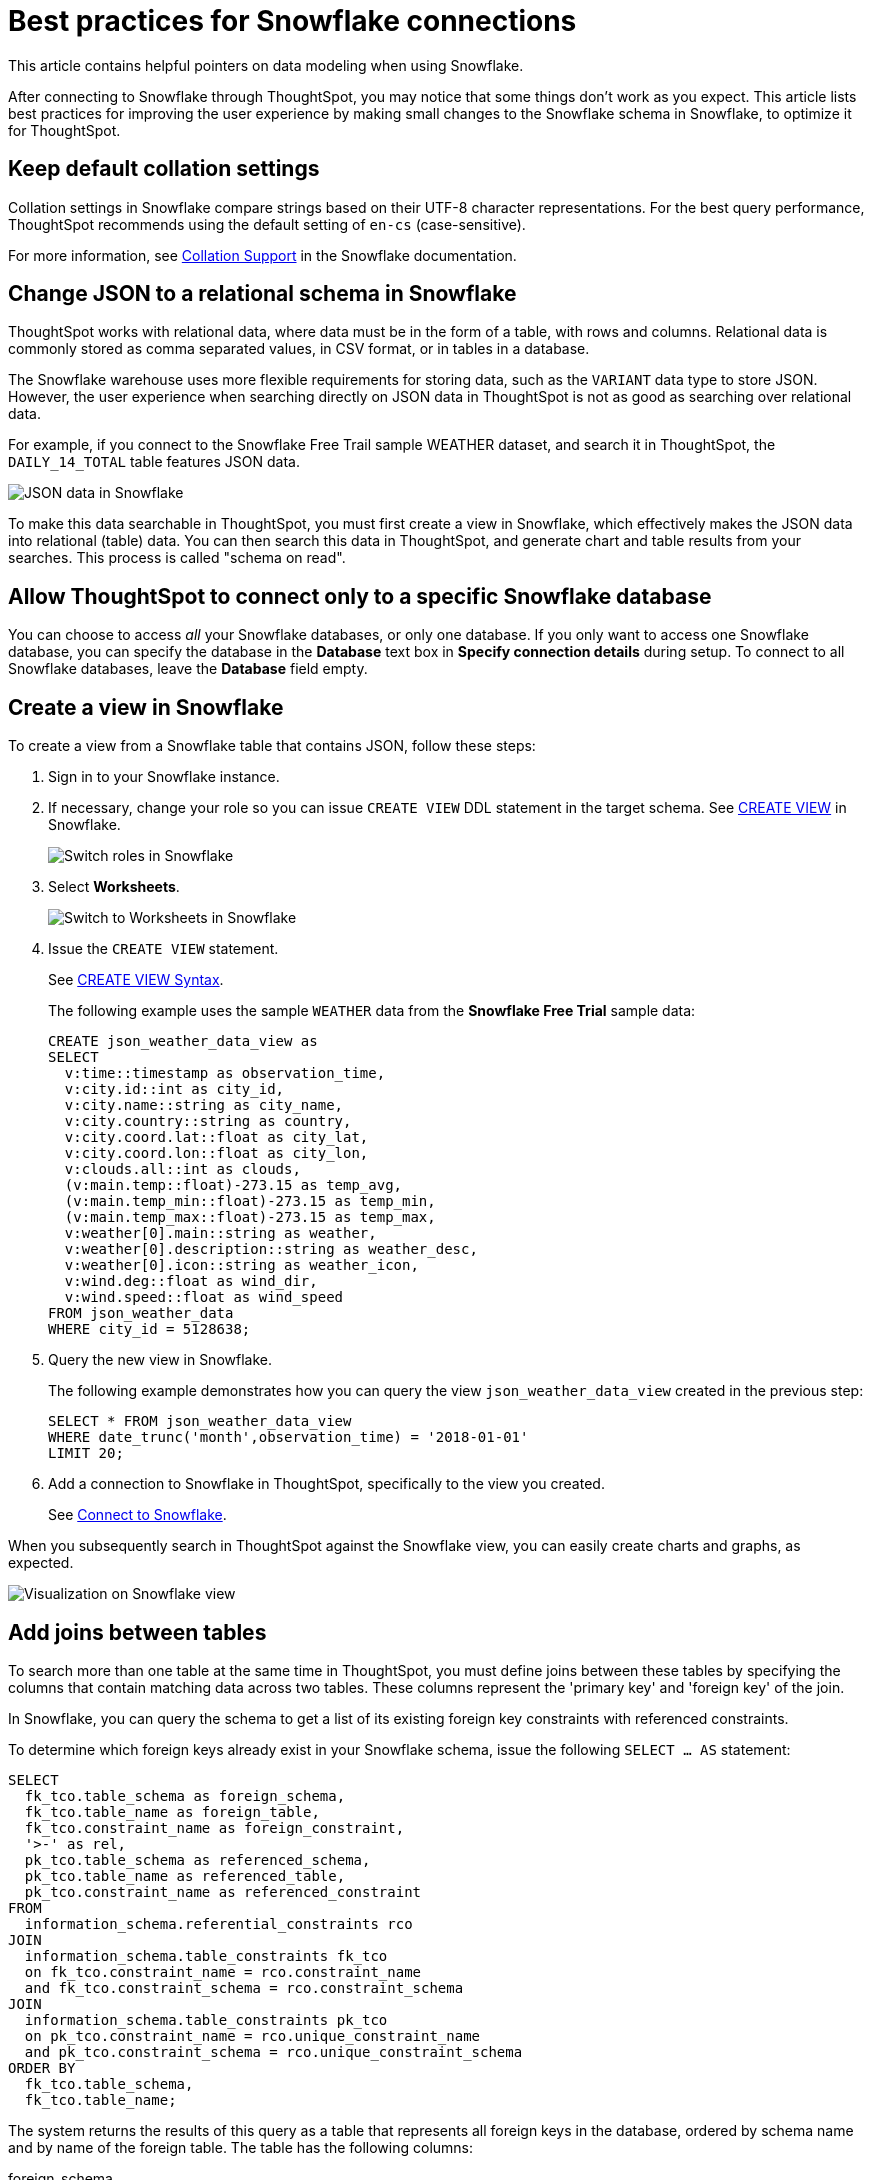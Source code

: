 = Best practices for {connection} connections
:last_updated: 03/25/2021
:experimental:
:linkattrs:
:page-partial:
:page-layout: default-cloud
:page-aliases: /admin/ts-cloud/ts-cloud-embrace-snowflake-best-practices.adoc, /data-integrate/embrace/embrace-snowflake-best.adoc
:connection: Snowflake
:description: This article contains helpful pointers on data modeling when using Snowflake.

This article contains helpful pointers on data modeling when using {connection}.

After connecting to {connection} through ThoughtSpot, you may notice that some things don’t work as you expect. This article lists best practices for improving the user experience by making small changes to the {connection} schema in {connection}, to optimize it for ThoughtSpot.

== Keep default collation settings

Collation settings in {connection} compare strings based on their UTF-8 character representations. For the best query performance, ThoughtSpot recommends using the default setting of `en-cs` (case-sensitive).

For more information, see https://docs.snowflake.com/en/sql-reference/collation.html[Collation Support, window=_blank] in the {connection} documentation.

== Change JSON to a relational schema in {connection}

ThoughtSpot works with relational data, where data must be in the form of a table, with rows and columns. Relational data is commonly stored as comma separated values, in CSV format, or in tables in a database.

The {connection} warehouse uses more flexible requirements for storing data, such as the `VARIANT` data type to store JSON. However, the user experience when searching directly on JSON data in ThoughtSpot is not as good as searching over relational data.

For example, if you connect to the {connection} Free Trail sample WEATHER dataset, and search it in ThoughtSpot, the `DAILY_14_TOTAL` table features JSON data.

image::snowflake-jsondata.png[JSON data in {connection}]

To make this data searchable in ThoughtSpot, you must first create a view in {connection}, which effectively makes the JSON data into relational (table) data. You can then search this data in ThoughtSpot, and generate chart and table results from your searches. This process is called "schema on read".

== Allow ThoughtSpot to connect only to a specific {connection} database

You can choose to access _all_ your Snowflake databases, or only one database. If you only want to access one {connection} database, you can specify the database in the *Database* text box in *Specify connection details* during setup. To connect to all Snowflake databases, leave the *Database* field empty.

== Create a view in {connection}

To create a view from a {connection} table that contains JSON, follow these steps:

. Sign in to your {connection} instance.

. If necessary, change your role so you can issue `CREATE VIEW` DDL statement in the target schema. See https://docs.snowflake.net/manuals/sql-reference/sql/create-view.html[CREATE VIEW^] in {connection}.
+
image:snowflake-switch-role.png[Switch roles in {connection}]

. Select **Worksheets**.
+
image:snowflake-worksheets.png[Switch to Worksheets in {connection}]

. Issue the `CREATE VIEW` statement.
+
See https://docs.snowflake.net/manuals/sql-reference/sql/create-view.html#syntax[CREATE VIEW Syntax^].
+
The following example uses the sample `WEATHER` data from the **{connection} Free Trial** sample data:
+
[source]
----
CREATE json_weather_data_view as
SELECT
  v:time::timestamp as observation_time,
  v:city.id::int as city_id,
  v:city.name::string as city_name,
  v:city.country::string as country,
  v:city.coord.lat::float as city_lat,
  v:city.coord.lon::float as city_lon,
  v:clouds.all::int as clouds,
  (v:main.temp::float)-273.15 as temp_avg,
  (v:main.temp_min::float)-273.15 as temp_min,
  (v:main.temp_max::float)-273.15 as temp_max,
  v:weather[0].main::string as weather,
  v:weather[0].description::string as weather_desc,
  v:weather[0].icon::string as weather_icon,
  v:wind.deg::float as wind_dir,
  v:wind.speed::float as wind_speed
FROM json_weather_data
WHERE city_id = 5128638;
----

. Query the new view in {connection}.
+
The following example demonstrates how you can query the view `json_weather_data_view` created in the previous step:
+
[source]
----
SELECT * FROM json_weather_data_view
WHERE date_trunc('month',observation_time) = '2018-01-01'
LIMIT 20;
----

. Add a connection to {connection} in ThoughtSpot, specifically to the view you created.
+
See xref:connect-snowflake[Connect to {connection}].

When you subsequently search in ThoughtSpot against the {connection} view, you can easily create charts and graphs, as expected.

image::snowflake-view-visualization.png[Visualization on {connection} view]

== Add joins between tables

To search more than one table at the same time in ThoughtSpot, you must define joins between these tables by specifying the  columns that contain matching data across two tables. These columns represent the 'primary key' and 'foreign key' of the join.

In {connection}, you can query the schema to get a list of its existing foreign key constraints with referenced constraints.

To determine which foreign keys already exist in your {connection} schema, issue the following `SELECT ... AS` statement:

[source]
----
SELECT
  fk_tco.table_schema as foreign_schema,
  fk_tco.table_name as foreign_table,
  fk_tco.constraint_name as foreign_constraint,
  '>-' as rel,
  pk_tco.table_schema as referenced_schema,
  pk_tco.table_name as referenced_table,
  pk_tco.constraint_name as referenced_constraint
FROM
  information_schema.referential_constraints rco
JOIN
  information_schema.table_constraints fk_tco
  on fk_tco.constraint_name = rco.constraint_name
  and fk_tco.constraint_schema = rco.constraint_schema
JOIN
  information_schema.table_constraints pk_tco
  on pk_tco.constraint_name = rco.unique_constraint_name
  and pk_tco.constraint_schema = rco.unique_constraint_schema
ORDER BY
  fk_tco.table_schema,
  fk_tco.table_name;
----

The system returns the results of this query as a table that represents all foreign keys in the database, ordered by schema name and by name of the foreign table. The table has the following columns:

foreign_schema::
The name of the foreign schema
foreign_table::
The name of the foreign table
foreign_constraint::
The name of the foreign key constraint
rel::
The relationship symbol that indicates the direction of the join
referenced_schema::
The name of the referenced schema

To search multi-table {connection} data in ThoughtSpot, you must explicitly create joins.

There are two options for accomplishing this:

* ThoughtSpot recommends that you add the necessary foreign key constraints by creating a join in {connection}. We demonstrate how you can do in xref:join-snowflake[Create joins in {connection}].
+
For in-depth information from {connection}, see https://docs.snowflake.net/manuals/sql-reference/sql/create-table-constraint.html[CREATE or ALTER TABLE … CONSTRAINT^].

* Alternatively, if you don't have the necessary permissions, you can create these relationships in ThoughtSpot.
+
See xref:10.3.0.cl@cloud:ROOT:relationship-create.adoc[Join a table or view to another data source].

[#join-snowflake]
=== Create joins in {connection}

To add a foreign key constraint in {connection}, you must issue the following `ALTER TABLE` statement:

[source]
----
ALTER TABLE <table_name> ADD { outoflineUniquePK | outoflineFK }
----


outoflineUniquePK::
The primary key in the relationship, with the following definition:
+
[source]
----
  outoflineUniquePK ::=
  [ CONSTRAINT <constraint_name> ]
  { UNIQUE | PRIMARY KEY } ( <col_name> [ , <col_name> , ... ] )
  [ [ NOT ] ENFORCED ]
  [ [ NOT ] DEFERRABLE ]
  [ INITIALLY { DEFERRED | IMMEDIATE } ]
  [ ENABLE | DISABLE ]
  [ VALIDATE | NOVALIDATE ]
  [ RELY | NORELY ]
----

outoflineFK::
The foreign key in the relationship, with the following definition:
+
[source]
----
     outoflineFK :=
    [ CONSTRAINT <constraint_name> ]
    FOREIGN KEY ( <col_name> [ , <col_name> , ... ] )
    REFERENCES <ref_table_name> [ ( <ref_col_name> [ , <ref_col_name> , ... ] ) ]
    [ MATCH { FULL | SIMPLE | PARTIAL } ]
    [ ON [ UPDATE { CASCADE | SET NULL | SET DEFAULT | RESTRICT | NO ACTION } ]
         [ DELETE { CASCADE | SET NULL | SET DEFAULT | RESTRICT | NO ACTION } ] ]
    [ [ NOT ] ENFORCED ]
    [ [ NOT ] DEFERRABLE ]
    [ INITIALLY { DEFERRED | IMMEDIATE } ]
    [ ENABLE | DISABLE ]
    [ VALIDATE | NOVALIDATE ]
    [ RELY | NORELY ]
----

[#add-fk-snowflake]
**Example: adding a foreign key in {connection}**

For example, you can add a foreign key to Retail Sales schema in {connection} by running the following `ALTER TABLE` statement:

[source]
----
ALTER TABLE "HO_RETAIL"."PUBLIC"."HO_Retail_Sales_Fact"
  ADD FOREIGN KEY ("Date_Key" )
  REFERENCES "HO_RETAIL"."PUBLIC"."HO_Date_Dimension"
  MATCH FULL
  ON UPDATE NO ACTION
  ON DELETE NO ACTION;
----

[#connect-snowflake]
== Connect to {connection}

Follow the general steps in xref:connections-snowflake-add.adoc[Add a {connection} connection].

In the following screen, the **Account name** is the first part of the URL that you use to access {connection}.

image::snowflake-connectiondetails.png[{connection} connection details]

If you cannot find your **Full account name** in {connection}, see the following examples for determining your account based on the account name, cloud platform, and region. Assume that the **account name** is `xy12345`.

:table-caption!:
.Example accounts for connecting, by platform and region
[cols="10,~,~",options="header"]
|===
| Cloud platform | Region | Full account name

.8+|AWS | US East (N. Virginia)| xy12345.us-east-1
| US East (Ohio) | xy12345.us-east-2.aws
| US West (Oregon) | xy12345

| Canada (Central)
| xy12345.ca-central-1.aw

| EU (Ireland)
| xy12345.eu-west-1

| EU (Frankfurt)
| xy12345.eu-central-1

| Asia Pacific (Singapore)
| xy12345.ap-southeast-1

| Asia Pacific (Sydney)
| xy12345.ap-southeast-2

| GCP - Preview
| us-central1 (Iowa)
| xy12345.us-central1.gcp

.6+| Azure
| East US 2
| xy12345.east-us-2.azure

| US Gov Virginia
| xy12345.us-gov-virginia.azure

| Canada Central
| xy12345.canada-central.azure

| West Europe
| xy12345.west-europe.azure

| Australia East
| xy12345.australia-east.azure

| Southeast Asia
| xy12345.southeast-asia.azure
|===

'''
> **Related information**
>
> * xref:connections-snowflake-add.adoc[Add a {connection} connection]
> * xref:connections-snowflake-edit.adoc[Edit a {connection} connection]
> * xref:connections-snowflake-remap.adoc[Remap a {connection} connection]
> * xref:connections-snowflake-external-tables.adoc[Query external tables from your {connection} connection]
> * xref:connections-snowflake-delete-table.adoc[Delete a table from a {connection} connection]
> * xref:connections-snowflake-delete-table-dependencies.adoc[Delete a table with dependent objects]
> * xref:connections-snowflake-delete.adoc[Delete a {connection} connection]
> * xref:connections-snowflake-oauth.adoc[Configure OAuth]
> * xref:connections-snowflake-azure-ad-oauth.adoc[Configure Azure AD OAuth]
> * xref:connections-snowflake-private-link.adoc[]
> * xref:connections-snowflake-psc.adoc[]
> * xref:connections-snowflake-reference.adoc[Connection reference for {connection}]
> * xref:10.3.0.cl@cloud:ROOT:connections-query-tags.adoc#tag-snowflake[ThoughtSpot query tags in Snowflake]
> * xref:connections-snowflake-passthrough.adoc[]
